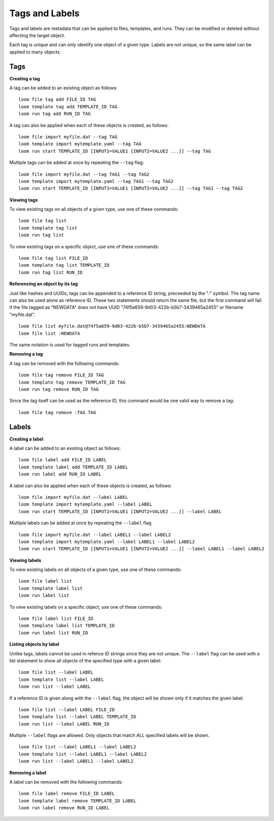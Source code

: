 ######################################
Tags and Labels
######################################

Tags and labels are metadata that can be applied to files, templates, and runs. They can be modified or deleted without affecting the target object.

Each tag is unique and can only identify one object of a given type. Labels are not unique, so the same label can be applied to many objects.

***************
Tags
***************

**Creating a tag**

A tag can be added to an existing object as follows:

::

   loom file tag add FILE_ID TAG
   loom template tag add TEMPLATE_ID TAG
   loom run tag add RUN_ID TAG

A tag can also be applied when each of these objects is created, as follows:

::

   loom file import myfile.dat --tag TAG
   loom template import mytemplate.yaml --tag TAG
   loom run start TEMPLATE_ID [INPUT1=VALUE1 [INPUT2=VALUE2 ...]] --tag TAG

Multiple tags can be added at once by repeating the ``--tag`` flag:

::

   loom file import myfile.dat --tag TAG1 --tag TAG2
   loom template import mytemplate.yaml --tag TAG1 --tag TAG2
   loom run start TEMPLATE_ID [INPUT1=VALUE1 [INPUT2=VALUE2 ...]] --tag TAG1 --tag TAG2
   
**Viewing tags**

To view existing tags on all objects of a given type, use one of these commands:

::

   loom file tag list
   loom template tag list
   loom run tag list

To view existing tags on a specific object, use one of these commands:

::
   
   loom file tag list FILE_ID
   loom template tag list TEMPLATE_ID
   loom run tag list RUN_ID

**Referencing an object by its tag**

Just like hashes and UUIDs, tags can be appended to a reference ID string, preceeded by the ":" symbol. The tag name can also be used alone as reference ID. These two statements should return the same file, but the first command will fail if the file tagged as "NEWDATA" does not have UUID "74f5a659-9d03-422b-b5b7-3439465a2455" or filename "myfile.dat".

::
   
   loom file list myfile.dat@74f5a659-9d03-422b-b5b7-3439465a2455:NEWDATA
   loom file list :NEWDATA

The same notation is used for tagged runs and templates.

**Removing a tag**

A tag can be removed with the following commands:

::
   
   loom file tag remove FILE_ID TAG
   loom template tag remove TEMPLATE_ID TAG
   loom run tag remove RUN_ID TAG

Since the tag itself can be used as the reference ID, this command would be one valid way to remove a tag:

::
   
   loom file tag remove :TAG TAG

******
Labels
******

**Creating a label**

A label can be added to an existing object as follows:

::

   loom file label add FILE_ID LABEL
   loom template label add TEMPLATE_ID LABEL
   loom run label add RUN_ID LABEL

A label can also be applied when each of these objects is created, as follows:

::

   loom file import myfile.dat --label LABEL
   loom template import mytemplate.yaml --label LABEL
   loom run start TEMPLATE_ID [INPUT1=VALUE1 [INPUT2=VALUE2 ...]] --label LABEL

Multiple labels can be added at once by repeating the ``--label`` flag.

::

   loom file import myfile.dat --label LABEL1 --label LABEL2
   loom template import mytemplate.yaml --label LABEL1 --label LABEL2
   loom run start TEMPLATE_ID [INPUT1=VALUE1 [INPUT2=VALUE2 ...]] --label LABEL1 --label LABEL2

   
**Viewing labels**

To view existing labels on all objects of a given type, use one of these commands:

::

   loom file label list
   loom template label list
   loom run label list

To view existing labels on a specific object, use one of these commands:

::
   
   loom file label list FILE_ID
   loom template label list TEMPLATE_ID
   loom run label list RUN_ID

**Listing objects by label**

Unlike tags, labels cannot be used in refence ID strings since they are not unique. The ``--label`` flag can be used with a list statement to show all objects of the specified type with a given label:

::
   
   loom file list --label LABEL
   loom template list --label LABEL
   loom run list --label LABEL

If a reference ID is given along with the ``--label`` flag, the object will be shown only if it matches the given label.

::
   
   loom file list --label LABEL FILE_ID
   loom template list --label LABEL TEMPLATE_ID
   loom run list --label LABEL RUN_ID

Multiple ``--label`` flags are allowed. Only objects that match ALL specified labels will be shown.

::

   loom file list --label LABEL1 --label LABEL2
   loom template list --label LABEL1 --label LABEL2
   loom run list --label LABEL1 --label LABEL2

**Removing a label**

A label can be removed with the following commands:

::
   
   loom file label remove FILE_ID LABEL
   loom template label remove TEMPLATE_ID LABEL
   loom run label remove RUN_ID LABEL
